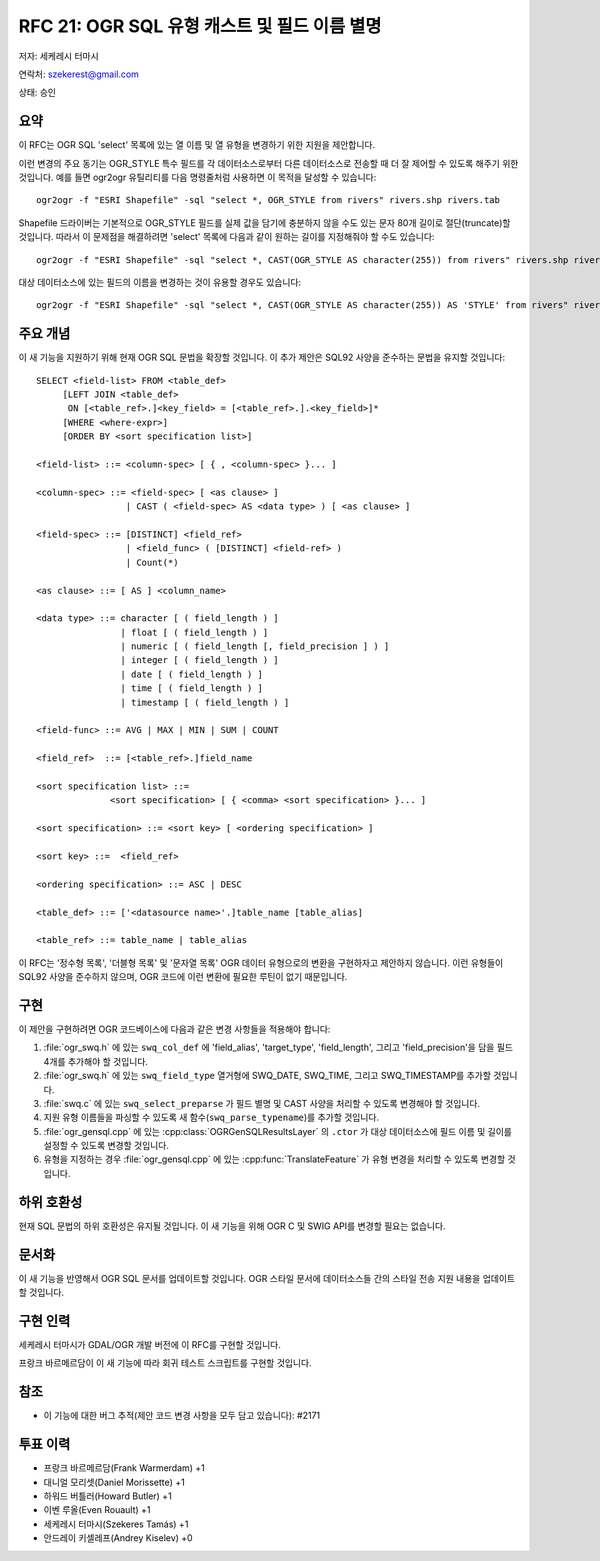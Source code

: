 .. _rfc-21:

================================================================================
RFC 21: OGR SQL 유형 캐스트 및 필드 이름 별명
================================================================================

저자: 세케레시 터마시

연락처: szekerest@gmail.com

상태: 승인

요약
----

이 RFC는 OGR SQL 'select' 목록에 있는 열 이름 및 열 유형을 변경하기 위한 지원을 제안합니다.

이런 변경의 주요 동기는 OGR_STYLE 특수 필드를 각 데이터소스로부터 다른 데이터소스로 전송할 때 더 잘 제어할 수 있도록 해주기 위한 것입니다. 예를 들면 ogr2ogr 유틸리티를 다음 명령줄처럼 사용하면 이 목적을 달성할 수 있습니다:

::

   ogr2ogr -f "ESRI Shapefile" -sql "select *, OGR_STYLE from rivers" rivers.shp rivers.tab

Shapefile 드라이버는 기본적으로 OGR_STYLE 필드를 실제 값을 담기에 충분하지 않을 수도 있는 문자 80개 길이로 절단(truncate)할 것입니다. 따라서 이 문제점을 해결하려면 'select' 목록에 다음과 같이 원하는 길이를 지정해줘야 할 수도 있습니다:

::

   ogr2ogr -f "ESRI Shapefile" -sql "select *, CAST(OGR_STYLE AS character(255)) from rivers" rivers.shp rivers.tab

대상 데이터소스에 있는 필드의 이름을 변경하는 것이 유용할 경우도 있습니다:

::

   ogr2ogr -f "ESRI Shapefile" -sql "select *, CAST(OGR_STYLE AS character(255)) AS 'STYLE' from rivers" rivers.shp rivers.tab

주요 개념
---------

이 새 기능을 지원하기 위해 현재 OGR SQL 문법을 확장할 것입니다. 이 추가 제안은 SQL92 사양을 준수하는 문법을 유지할 것입니다:

::

   SELECT <field-list> FROM <table_def>
        [LEFT JOIN <table_def> 
         ON [<table_ref>.]<key_field> = [<table_ref>.].<key_field>]*
        [WHERE <where-expr>] 
        [ORDER BY <sort specification list>]

   <field-list> ::= <column-spec> [ { , <column-spec> }... ]

   <column-spec> ::= <field-spec> [ <as clause> ]
                    | CAST ( <field-spec> AS <data type> ) [ <as clause> ]

   <field-spec> ::= [DISTINCT] <field_ref>
                    | <field_func> ( [DISTINCT] <field-ref> )
                    | Count(*)

   <as clause> ::= [ AS ] <column_name>

   <data type> ::= character [ ( field_length ) ]
                   | float [ ( field_length ) ]
                   | numeric [ ( field_length [, field_precision ] ) ]
                   | integer [ ( field_length ) ]
                   | date [ ( field_length ) ]
                   | time [ ( field_length ) ]
                   | timestamp [ ( field_length ) ]

   <field-func> ::= AVG | MAX | MIN | SUM | COUNT

   <field_ref>  ::= [<table_ref>.]field_name

   <sort specification list> ::=
                 <sort specification> [ { <comma> <sort specification> }... ]

   <sort specification> ::= <sort key> [ <ordering specification> ]

   <sort key> ::=  <field_ref>

   <ordering specification> ::= ASC | DESC

   <table_def> ::= ['<datasource name>'.]table_name [table_alias]

   <table_ref> ::= table_name | table_alias

이 RFC는 '정수형 목록', '더블형 목록' 및 '문자열 목록' OGR 데이터 유형으로의 변환을 구현하자고 제안하지 않습니다. 이런 유형들이 SQL92 사양을 준수하지 않으며, OGR 코드에 이런 변환에 필요한 루틴이 없기 때문입니다.

구현
----

이 제안을 구현하려면 OGR 코드베이스에 다음과 같은 변경 사항들을 적용해야 합니다:

1. :file:`ogr_swq.h` 에 있는 ``swq_col_def`` 에 'field_alias', 'target_type', 'field_length', 그리고 'field_precision'을 담을 필드 4개를 추가해야 할 것입니다.

2. :file:`ogr_swq.h` 에 있는 ``swq_field_type`` 열거형에 SWQ_DATE, SWQ_TIME, 그리고 SWQ_TIMESTAMP를 추가할 것입니다.

3. :file:`swq.c` 에 있는 ``swq_select_preparse`` 가 필드 별명 및 CAST 사양을 처리할 수 있도록 변경해야 할 것입니다.

4. 지원 유형 이름들을 파싱할 수 있도록 새 함수(``swq_parse_typename``)를 추가할 것입니다.

5. :file:`ogr_gensql.cpp` 에 있는 :cpp:class:`OGRGenSQLResultsLayer` 의 ``.ctor`` 가 대상 데이터소스에 필드 이름 및 길이를 설정할 수 있도록 변경할 것입니다.

6. 유형을 지정하는 경우 :file:`ogr_gensql.cpp` 에 있는 :cpp:func:`TranslateFeature` 가 유형 변경을 처리할 수 있도록 변경할 것입니다.

하위 호환성
-----------

현재 SQL 문법의 하위 호환성은 유지될 것입니다. 이 새 기능을 위해 OGR C 및 SWIG API를 변경할 필요는 없습니다.

문서화
------

이 새 기능을 반영해서 OGR SQL 문서를 업데이트할 것입니다. OGR 스타일 문서에 데이터소스들 간의 스타일 전송 지원 내용을 업데이트할 것입니다.

구현 인력
---------

세케레시 터마시가 GDAL/OGR 개발 버전에 이 RFC를 구현할 것입니다.

프랑크 바르메르담이 이 새 기능에 따라 회귀 테스트 스크립트를 구현할 것입니다.

참조
----

-  이 기능에 대한 버그 추적(제안 코드 변경 사항을 모두 담고 있습니다): #2171

투표 이력
---------

-  프랑크 바르메르담(Frank Warmerdam) +1
-  대니얼 모리셋(Daniel Morissette) +1
-  하워드 버틀러(Howard Butler) +1
-  이벤 루올(Even Rouault) +1
-  세케레시 터마시(Szekeres Tamás) +1
-  안드레이 키셀레프(Andrey Kiselev) +0

